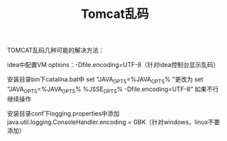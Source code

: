 #+TITLE: Tomcat乱码

TOMCAT乱码几种可能的解决方法：

idea中配置VM options：-Dfile.encoding=UTF-8（针对idea控制台显示乱码）

安装目录bin下catalina.bat中
set "JAVA_OPTS=%JAVA_OPTS% "更改为
set “JAVA_OPTS=%JAVA_OPTS% %JSSE_OPTS% -Dfile.encoding=UTF-8”
如果不行继续操作

安装目录conf下logging.properties中添加
java.util.logging.ConsoleHandler.encoding = GBK（针对windows，linux不要添加）

